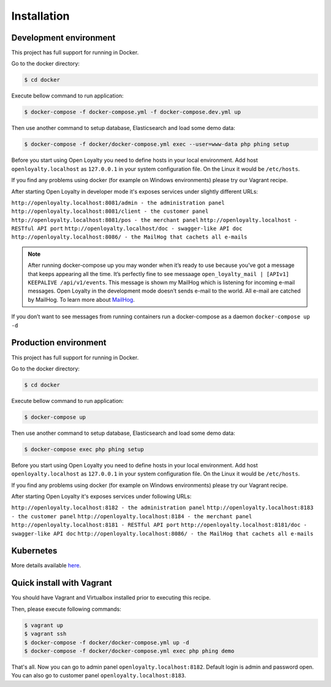 Installation
============

Development environment
-----------------------

This project has full support for running in Docker.

Go to the docker directory:

.. code-block:: bash

    $ cd docker

Execute bellow command to run application:

.. code-block:: bash

    $ docker-compose -f docker-compose.yml -f docker-compose.dev.yml up

Then use another command to setup database, Elasticsearch and load some demo data:

.. code-block:: bash

    $ docker-compose -f docker/docker-compose.yml exec --user=www-data php phing setup

Before you start using Open Loyalty you need to define hosts in your local environment.
Add host ``openloyalty.localhost`` as ``127.0.0.1`` in your system configuration file.
On the Linux it would be ``/etc/hosts``.

If you find any problems using docker (for example on Windows environments) please try our Vagrant recipe.

After starting Open Loyalty in developer mode it's exposes services under slightly different URLs:

``http://openloyalty.localhost:8081/admin - the administration panel``
``http://openloyalty.localhost:8081/client - the customer panel``
``http://openloyalty.localhost:8081/pos - the merchant panel``
``http://openloyalty.localhost - RESTful API port``
``http://openloyalty.localhost/doc - swagger-like API doc``
``http://openloyalty.localhost:8086/ - the MailHog that cachets all e-mails``

.. note::

    After running docker-compose up you may wonder when it’s ready to use because you’ve got a message that keeps
    appearing all the time. It’s perfectly fine to see messaage ``open_loyalty_mail | [APIv1] KEEPALIVE /api/v1/events``.
    This message is shown my MailHog which is listening for incoming e-mail messages. Open Loyalty in the development mode
    doesn’t sends e-mail to the world. All e-mail are catched by MailHog. To learn more about
    `MailHog <https://github.com/mailhog/MailHog>`_.

If you don’t want to see messages from running containers run a docker-compose as a daemon ``docker-compose up -d``

Production environment
----------------------

This project has full support for running in Docker.

Go to the docker directory:

.. code-block:: bash

    $ cd docker

Execute bellow command to run application:

.. code-block:: bash

    $ docker-compose up

Then use another command to setup database, Elasticsearch and load some demo data:

.. code-block:: bash

    $ docker-compose exec php phing setup

Before you start using Open Loyalty you need to define hosts in your local environment.
Add host ``openloyalty.localhost`` as ``127.0.0.1`` in your system configuration file.
On the Linux it would be ``/etc/hosts``.

If you find any problems using docker (for example on Windows environments) please try our Vagrant recipe.

After starting Open Loyalty it's exposes services under following URLs:

``http://openloyalty.localhost:8182 - the administration panel``
``http://openloyalty.localhost:8183 - the customer panel``
``http://openloyalty.localhost:8184 - the merchant panel``
``http://openloyalty.localhost:8181 - RESTful API port``
``http://openloyalty.localhost:8181/doc - swagger-like API doc``
``http://openloyalty.localhost:8086/ - the MailHog that cachets all e-mails``

Kubernetes
----------

More details available `here <./kubernetes.rst>`_.

Quick install with Vagrant
--------------------------

You should have Vagrant and Virtualbox installed prior to executing this recipe.

Then, please execute following commands:

.. code-block:: bash

    $ vagrant up
    $ vagrant ssh
    $ docker-compose -f docker/docker-compose.yml up -d
    $ docker-compose -f docker/docker-compose.yml exec php phing demo

That's all. Now you can go to admin panel ``openloyalty.localhost:8182``.
Default login is admin and password open. You can also go to customer panel ``openloyalty.localhost:8183``.
